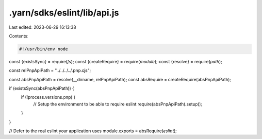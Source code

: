 .yarn/sdks/eslint/lib/api.js
============================

Last edited: 2023-06-29 16:13:38

Contents:

.. code-block:: js

    #!/usr/bin/env node

const {existsSync} = require(`fs`);
const {createRequire} = require(`module`);
const {resolve} = require(`path`);

const relPnpApiPath = "../../../../.pnp.cjs";

const absPnpApiPath = resolve(__dirname, relPnpApiPath);
const absRequire = createRequire(absPnpApiPath);

if (existsSync(absPnpApiPath)) {
  if (!process.versions.pnp) {
    // Setup the environment to be able to require eslint
    require(absPnpApiPath).setup();
  }
}

// Defer to the real eslint your application uses
module.exports = absRequire(`eslint`);


